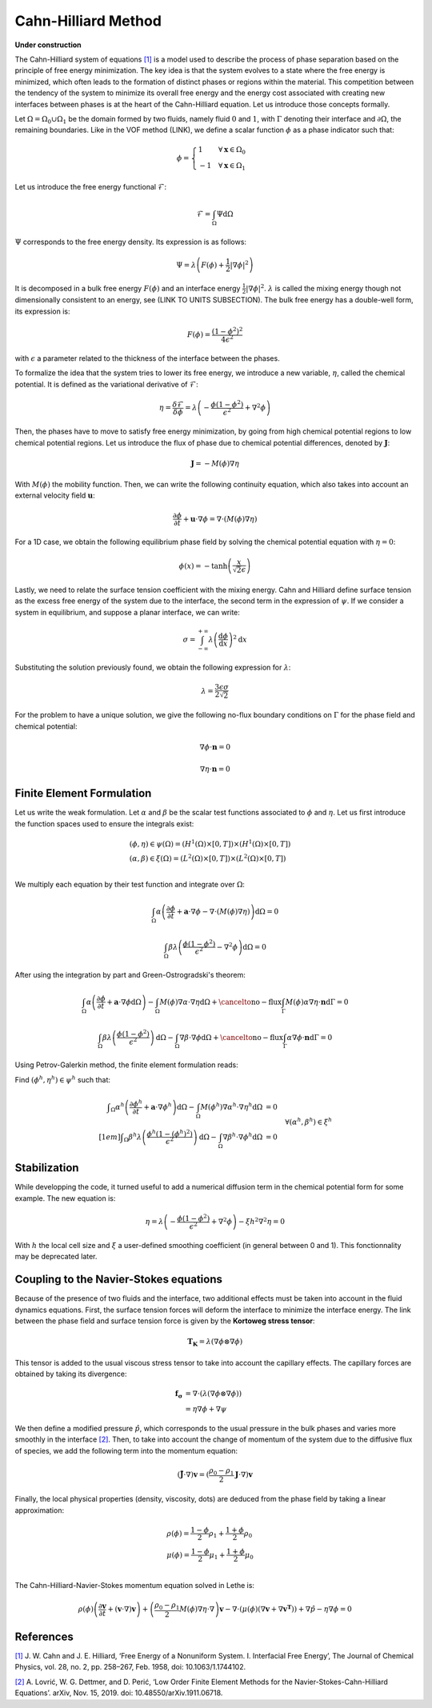 ================================
Cahn-Hilliard Method
================================

**Under construction**

  
The Cahn-Hilliard system of equations `[1] <https://dx.doi.org/10.1063/1.1744102>`_ is a model used to describe the process of phase separation based on the principle of free energy minimization. The key idea is that the system evolves to a state where the free energy is minimized, which often leads to the formation of distinct phases or regions within the material. This competition between the tendency of the system to minimize its overall free energy and the energy cost associated with creating new interfaces between phases is at the heart of the Cahn-Hilliard equation. Let us introduce those concepts formally.

Let :math:`\Omega = \Omega_0 \cup \Omega_1` be the domain formed by two fluids, namely fluid :math:`0` and :math:`1`, with :math:`\Gamma` denoting their interface and :math:`\partial \Omega`, the remaining boundaries. Like in the VOF method (LINK), we define a scalar function :math:`\phi` as a phase indicator such that:

.. math::
  \phi =
  \begin{cases}
    1 \phantom{-} \quad \forall \mathbf{x} \in \Omega_0\\
    -1 \quad \forall \mathbf{x} \in \Omega_1
  \end{cases}
  

Let us introduce the free energy functional :math:`\mathcal{F}`:

.. math::
  \mathcal{F} = \int_{\Omega} \Psi \mathrm{d}\Omega
  
:math:`\Psi` corresponds to the free energy density. Its expression is as follows:

.. math::
  \Psi = \lambda\left(F(\phi) + \frac{1}{2}|\nabla \phi|^2\right)
  
It is decomposed in a bulk free energy :math:`F(\phi)` and an interface energy :math:`\frac{1}{2}|\nabla \phi|^2`. :math:`\lambda` is called the mixing energy though not dimensionally consistent to an energy, see (LINK TO UNITS SUBSECTION). The bulk free energy has a double-well form, its expression is:

.. math::
  F(\phi) = \frac{(1-\phi^2)^2}{4\epsilon^2}

with :math:`\epsilon` a parameter related to the thickness of the interface between the phases.
  
To formalize the idea that the system tries to lower its free energy, we introduce a new variable, :math:`\eta`, called the chemical potential. It is defined as the variational derivative of :math:`\mathcal{F}`:

.. math::
  \eta = \frac{\delta\mathcal{F}}{\delta\phi} = \lambda\left(-\frac{\phi(1-\phi^2)}{\epsilon^2} + \nabla^2\phi\right)
  
  
Then, the phases have to move to satisfy free energy minimization, by going from high chemical potential regions to low chemical potential regions. Let us introduce the flux of phase due to chemical potential differences, denoted by :math:`\mathbf{J}`:

.. math::
  \mathbf{J} = -M(\phi)\nabla\eta
   
With :math:`M(\phi)` the mobility function. Then, we can write the following continuity equation, which also takes into account an external velocity field :math:`\mathbf{u}`:

.. math::
  \frac{\partial \phi}{\partial t} + \mathbf{u}\cdot \nabla \phi = \nabla \cdot (M(\phi)\nabla \eta)
  
For a 1D case, we obtain the following equilibrium phase field by solving the chemical potential equation with :math:`\eta = 0`:

.. math::
  \phi(x) = -\tanh{\left(\frac{x}{\sqrt{2}\epsilon}\right)}
  
  
Lastly, we need to relate the surface tension coefficient with the mixing energy. Cahn and Hilliard define surface tension as the excess free energy of the system due to the interface, the second term in the expression of :math:`\psi`. If we consider a system in equilibrium, and suppose a planar interface, we can write:

.. math::
  \sigma = \int_{-\infty}^{+\infty}\lambda \left(\frac{\mathrm{d}\phi}{\mathrm{d}x}\right)^2 \mathrm{d}x
  
Substituting the solution previously found, we obtain the following expression for :math:`\lambda`:

.. math::
  \lambda = \frac{3\epsilon\sigma}{2\sqrt{2}}
  
For the problem to have a unique solution, we give the following no-flux boundary conditions on :math:`\Gamma` for the phase field and chemical potential:

.. math::
  \nabla \phi \cdot\mathbf{n} = 0
  
  \nabla \eta \cdot \mathbf{n} = 0

  
Finite Element Formulation
---------------------------

Let us write the weak formulation. Let :math:`\alpha` and :math:`\beta` be the scalar test functions associated to :math:`\phi` and :math:`\eta`. Let us first introduce the function spaces used to ensure the integrals exist:  

.. math::

  \begin{align}
  & (\phi, \eta) \in \psi(\Omega) = (H^1(\Omega)\times [0,T])\times (H^1(\Omega)\times [0,T])\\
  & (\alpha, \beta) \in \xi(\Omega) = (L^2(\Omega)\times [0,T]) \times (L^2(\Omega)\times [0,T])\\
  \end{align}


We multiply each equation by their test function and integrate over :math:`\Omega`:

.. math::
  \int_\Omega \alpha\left(\frac{\partial \phi}{\partial t} + \mathbf{a}\cdot \nabla \phi -\nabla \cdot (M(\phi)\nabla \eta)\right) \mathrm{d}\Omega = 0
  
  \int_\Omega \beta\lambda\left(\frac{\phi(1-\phi^2)}{\epsilon^2} - \nabla^2\phi\right)\mathrm{d}\Omega = 0
  
After using the integration by part and Green-Ostrogradski's theorem:

.. math::
  \int_\Omega \alpha\left(\frac{\partial \phi}{\partial t} + \mathbf{a}\cdot \nabla \phi\mathrm{d}\Omega\right) -\int_\Omega M(\phi) \nabla\alpha \cdot\nabla\eta \mathrm{d}\Omega + \cancelto{\mathrm{no-flux}}{\int_{\Gamma} M(\phi)\alpha \nabla \eta \cdot \mathbf{n} \mathrm{d}\Gamma} = 0
  
  \int_\Omega \beta\lambda\left(\frac{\phi(1-\phi^2)}{\epsilon^2}\right)\mathrm{d}\Omega - \int_\Omega \nabla \beta \cdot \nabla\phi\mathrm{d}\Omega + \cancelto{\mathrm{no-flux}}{\int_{\Gamma} \alpha \nabla \phi \cdot \mathbf{n} \mathrm{d}\Gamma} = 0
  
Using Petrov-Galerkin method, the finite element formulation reads:

Find :math:`(\phi^h,\eta^h) \in \psi^h` such that:
  
.. math::  
  \begin{array}{rl}
  \displaystyle \int_\Omega \alpha^h\left(\frac{\partial \phi^h}{\partial t} + \mathbf{a} \cdot \nabla \phi^h \right) \mathrm{d}\Omega - \int_\Omega M(\phi^h) \nabla \alpha^h \cdot \nabla \eta^h \mathrm{d}\Omega &= 0 \\[1em]
  \displaystyle \int_\Omega \beta^h \lambda \left( \frac{\phi^h(1-(\phi^h)^2)}{\epsilon^2} \right) \mathrm{d}\Omega - \int_\Omega \nabla \beta^h \cdot \nabla \phi^h \mathrm{d}\Omega &= 0 
  \end{array}
  \quad \forall (\alpha^h, \beta^h) \in \xi^h
  
Stabilization
---------------------------
   
While developping the code, it turned useful to add a numerical diffusion term in the chemical potential form for some example. The new equation is:

.. math::
  \eta = \lambda\left(-\frac{\phi(1-\phi^2)}{\epsilon^2} + \nabla^2\phi\right) - \xi h^2 \nabla^2 \eta = 0
  
With :math:`h` the local cell size and :math:`\xi` a user-defined smoothing coefficient (in general between 0 and 1). This fonctionnality may be deprecated later.

Coupling to the Navier-Stokes equations
----------------------------------------

Because of the presence of two fluids and the interface, two additional effects must be taken into account in the fluid dynamics equations. 
First, the surface tension forces will deform the interface to minimize the interface energy. The link between the phase field and surface tension force is given by the **Kortoweg stress tensor**:

.. math::
  \mathbf{T_K} = \lambda(\nabla \phi \otimes \nabla \phi) 
  
This tensor is added to the usual viscous stress tensor to take into account the capillary effects. The capillary forces are obtained by taking its divergence:

.. math::
  \begin{align}
   \mathbf{f_\sigma} & = \nabla \cdot (\lambda(\nabla \phi \otimes \nabla \phi))\\
  & = \eta\nabla\phi + \nabla\psi
  \end{align}
  
We then define a modified pressure :math:`\hat{p}`, which corresponds to the usual pressure in the bulk phases and varies more smoothly in the interface `[2] <https://doi.org/10.48550/arXiv.1911.06718>`_. 
Then, to take into account the change of momentum of the system due to the diffusive flux of species, we add the following term into the momentum equation:

.. math::
  (\tilde{\mathbf{J}}\cdot \nabla)\mathbf{v} = (\frac{\rho_0-\rho_1}{2}\mathbf{J}\cdot \nabla)\mathbf{v}
  
Finally, the local physical properties (density, viscosity, \dots)  are deduced from the phase field by taking a linear approximation:

.. math::
  \begin{align}
  &\rho(\phi) = \frac{1-\phi}{2}\rho_1 + \frac{1+\phi}{2}\rho_0 \\
  &\mu(\phi) = \frac{1-\phi}{2}\mu_1 + \frac{1+\phi}{2}\mu_0 \\
  \end{align}
  
The Cahn-Hilliard-Navier-Stokes momentum equation solved in Lethe is:

.. math::
  \rho(\phi)\left(\frac{\partial\mathbf{v}}{\partial t} + (\mathbf{v}\cdot\nabla)\mathbf{v}\right) + \left(\frac{\rho_0-\rho_1}{2}M(\phi)\nabla\eta\cdot \nabla\right)\mathbf{v} - \nabla \cdot \left(\mu(\phi)(\nabla\mathbf{v} + \nabla\mathbf{v}^\mathbf{T})\right) + \nabla \hat{p} - \eta\nabla\phi = 0
  
  
  
References
-----------

`[1] <https://dx.doi.org/10.1063/1.1744102>`_ J. W. Cahn and J. E. Hilliard, ‘Free Energy of a Nonuniform System. I. Interfacial Free Energy’, The Journal of Chemical Physics, vol. 28, no. 2, pp. 258–267, Feb. 1958, doi: 10.1063/1.1744102.


`[2] <https://doi.org/10.48550/arXiv.1911.06718>`_ A. Lovrić, W. G. Dettmer, and D. Perić, ‘Low Order Finite Element Methods for the Navier-Stokes-Cahn-Hilliard Equations’. arXiv, Nov. 15, 2019. doi: 10.48550/arXiv.1911.06718.












  

  

